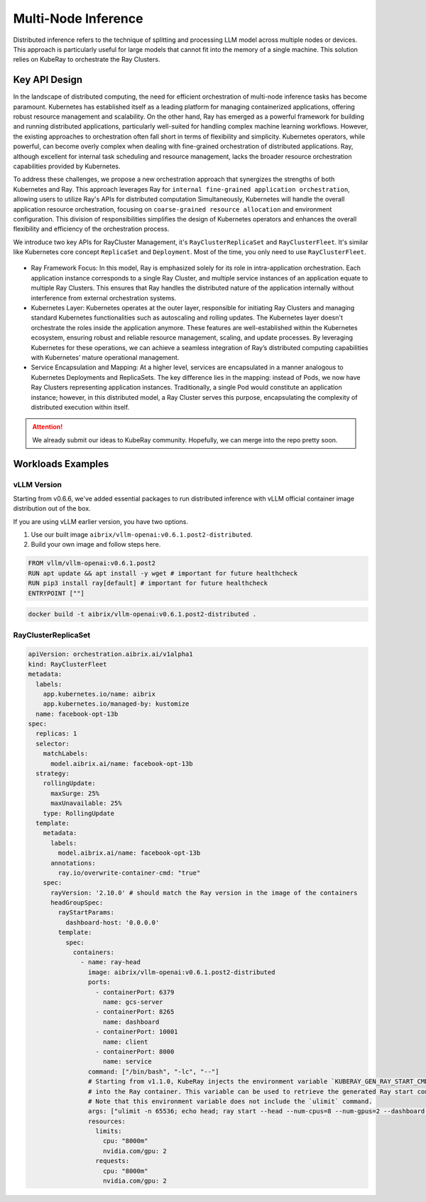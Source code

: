 .. _distributed_inference:

====================
Multi-Node Inference
====================


Distributed inference refers to the technique of splitting and processing LLM model across multiple nodes or devices.
This approach is particularly useful for large models that cannot fit into the memory of a single machine.
This solution relies on KubeRay to orchestrate the Ray Clusters.

Key API Design
--------------

In the landscape of distributed computing, the need for efficient orchestration of multi-node inference tasks has become paramount.
Kubernetes has established itself as a leading platform for managing containerized applications, offering robust resource management and scalability.
On the other hand, Ray has emerged as a powerful framework for building and running distributed applications, particularly well-suited for handling complex machine learning workflows.
However, the existing approaches to orchestration often fall short in terms of flexibility and simplicity.
Kubernetes operators, while powerful, can become overly complex when dealing with fine-grained orchestration of distributed applications.
Ray, although excellent for internal task scheduling and resource management, lacks the broader resource orchestration capabilities provided by Kubernetes.

To address these challenges, we propose a new orchestration approach that synergizes the strengths of both Kubernetes and Ray.
This approach leverages Ray for ``internal fine-grained application orchestration``, allowing users to utilize Ray's APIs for distributed computation Simultaneously,
Kubernetes will handle the overall application resource orchestration, focusing on ``coarse-grained resource allocation`` and environment configuration.
This division of responsibilities simplifies the design of Kubernetes operators and enhances the overall flexibility and efficiency of the orchestration process.

We introduce two key APIs for RayCluster Management, it's ``RayClusterReplicaSet`` and ``RayClusterFleet``.
It's similar like Kubernetes core concept ``ReplicaSet`` and ``Deployment``. Most of the time, you only need to use ``RayClusterFleet``.

.. figure:: ../assets/images/mix-grain-orchestration.png
  :alt: mix-grain-orchestration
  :width: 70%
  :align: center

- Ray Framework Focus: In this model, Ray is emphasized solely for its role in intra-application orchestration. Each application instance corresponds to a single Ray Cluster, and multiple service instances of an application equate to multiple Ray Clusters. This ensures that Ray handles the distributed nature of the application internally without interference from external orchestration systems.

- Kubernetes Layer: Kubernetes operates at the outer layer, responsible for initiating Ray Clusters and managing standard Kubernetes functionalities such as autoscaling and rolling updates. The Kubernetes layer doesn't orchestrate the roles inside the application anymore. These features are well-established within the Kubernetes ecosystem, ensuring robust and reliable resource management, scaling, and update processes. By leveraging Kubernetes for these operations, we can achieve a seamless integration of Ray’s distributed computing capabilities with Kubernetes’ mature operational management.

- Service Encapsulation and Mapping: At a higher level, services are encapsulated in a manner analogous to Kubernetes Deployments and ReplicaSets. The key difference lies in the mapping: instead of Pods, we now have Ray Clusters representing application instances. Traditionally, a single Pod would constitute an application instance; however, in this distributed model, a Ray Cluster serves this purpose, encapsulating the complexity of distributed execution within itself.

.. attention::
    We already submit our ideas to KubeRay community. Hopefully, we can merge into the repo pretty soon.


Workloads Examples
------------------

vLLM Version
^^^^^^^^^^^^

Starting from v0.6.6, we've added essential packages to run distributed inference with vLLM official container image distribution out of the box.

If you are using vLLM earlier version, you have two options.

1. Use our built image ``aibrix/vllm-openai:v0.6.1.post2-distributed``.
2. Build your own image and follow steps here.

.. code-block:: Dockerfile

    FROM vllm/vllm-openai:v0.6.1.post2
    RUN apt update && apt install -y wget # important for future healthcheck
    RUN pip3 install ray[default] # important for future healthcheck
    ENTRYPOINT [""]

.. code-block:: bash

    docker build -t aibrix/vllm-openai:v0.6.1.post2-distributed .


RayClusterReplicaSet
^^^^^^^^^^^^^^^^^^^^

.. code-block:: yaml

    apiVersion: orchestration.aibrix.ai/v1alpha1
    kind: RayClusterFleet
    metadata:
      labels:
        app.kubernetes.io/name: aibrix
        app.kubernetes.io/managed-by: kustomize
      name: facebook-opt-13b
    spec:
      replicas: 1
      selector:
        matchLabels:
          model.aibrix.ai/name: facebook-opt-13b
      strategy:
        rollingUpdate:
          maxSurge: 25%
          maxUnavailable: 25%
        type: RollingUpdate
      template:
        metadata:
          labels:
            model.aibrix.ai/name: facebook-opt-13b
          annotations:
            ray.io/overwrite-container-cmd: "true"
        spec:
          rayVersion: '2.10.0' # should match the Ray version in the image of the containers
          headGroupSpec:
            rayStartParams:
              dashboard-host: '0.0.0.0'
            template:
              spec:
                containers:
                  - name: ray-head
                    image: aibrix/vllm-openai:v0.6.1.post2-distributed
                    ports:
                      - containerPort: 6379
                        name: gcs-server
                      - containerPort: 8265
                        name: dashboard
                      - containerPort: 10001
                        name: client
                      - containerPort: 8000
                        name: service
                    command: ["/bin/bash", "-lc", "--"]
                    # Starting from v1.1.0, KubeRay injects the environment variable `KUBERAY_GEN_RAY_START_CMD`
                    # into the Ray container. This variable can be used to retrieve the generated Ray start command.
                    # Note that this environment variable does not include the `ulimit` command.
                    args: ["ulimit -n 65536; echo head; ray start --head --num-cpus=8 --num-gpus=2 --dashboard-host=0.0.0.0 --metrics-export-port=8080 --dashboard-agent-listen-port=52365; vllm serve /models/llama-2-7b-hf/ --served-model-name meta-llama/llama-2-7b-hf --tensor-parallel-size 2 --distributed-executor-backend ray"]
                    resources:
                      limits:
                        cpu: "8000m"
                        nvidia.com/gpu: 2
                      requests:
                        cpu: "8000m"
                        nvidia.com/gpu: 2
